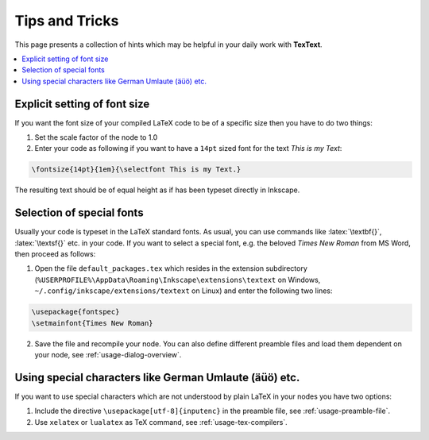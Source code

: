 .. |TexText| replace:: **TexText**

.. role:: bash(code)
   :language: bash
   :class: highlight

.. role:: latex(code)
   :language: latex
   :class: highlight

.. _tips-and-tricks:

Tips and Tricks
---------------

This page presents a collection of hints which may be helpful in your daily work
with |TexText|.

.. contents:: :local:

.. _usage-font-size:

Explicit setting of font size
~~~~~~~~~~~~~~~~~~~~~~~~~~~~~

If you want the font size of your compiled LaTeX code to be of a
specific size then you have to do two things:

1. Set the scale factor of the node to 1.0

2. Enter your code as following if you want to have a ``14pt`` sized font
   for the text `This is my Text`\:

.. code-block:: latex

    \fontsize{14pt}{1em}{\selectfont This is my Text.}


The resulting text should be of equal height as if has been typeset directly in Inkscape.

.. figure:: images/texttext-fontsize-example.png
   :alt: Font size example

.. _usage-font-custom-font:

Selection of special fonts
~~~~~~~~~~~~~~~~~~~~~~~~~~

Usually your code is typeset in the LaTeX standard fonts. As usual, you
can use commands like :latex:`\textbf{}`, :latex:`\textsf{}` etc. in your code. If
you want to select a special font, e.g. the beloved *Times New Roman*
from MS Word, then proceed as follows:


1. Open the file ``default_packages.tex`` which resides in the extension
   subdirectory (``%USERPROFILE%\AppData\Roaming\Inkscape\extensions\textext`` on Windows,
   ``~/.config/inkscape/extensions/textext`` on Linux) and enter the following
   two lines:

.. code-block:: latex

    \usepackage{fontspec}
    \setmainfont{Times New Roman}

2. Save the file and recompile your node. You can also define different
   preamble files and load them dependent on your node, see :ref:`usage-dialog-overview`.


Using special characters like German Umlaute (äüö) etc.
~~~~~~~~~~~~~~~~~~~~~~~~~~~~~~~~~~~~~~~~~~~~~~~~~~~~~~~

If you want to use special characters which are not understood by plain LaTeX
in your nodes you have two options:

1. Include the directive ``\usepackage[utf-8]{inputenc}`` in the preamble file,
   see :ref:`usage-preamble-file`.

2. Use ``xelatex`` or ``lualatex`` as TeX command, see :ref:`usage-tex-compilers`.